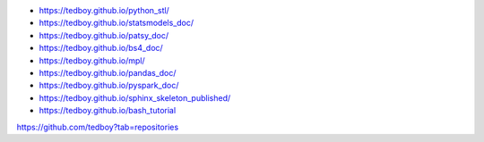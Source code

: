 - https://tedboy.github.io/python_stl/
- https://tedboy.github.io/statsmodels_doc/
- https://tedboy.github.io/patsy_doc/
- https://tedboy.github.io/bs4_doc/
- https://tedboy.github.io/mpl/
- https://tedboy.github.io/pandas_doc/
- https://tedboy.github.io/pyspark_doc/
- https://tedboy.github.io/sphinx_skeleton_published/
- https://tedboy.github.io/bash_tutorial

https://github.com/tedboy?tab=repositories
